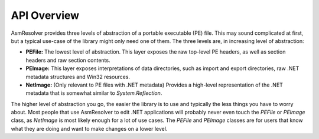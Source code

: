 
API Overview
============

AsmResolver provides three levels of abstraction of a portable executable (PE) file. This may sound complicated at first, but a typical use-case of the library might only need one of them. The three levels are, in increasing level of abstraction:

* **PEFile:** The lowest level of abstraction. This layer exposes the raw top-level PE headers, as well as section headers and raw section contents.
* **PEImage:** This layer exposes interpretations of data directories, such as import and export directories, raw .NET metadata structures and Win32 resources.
* **NetImage:** (Only relevant to PE files with .NET metadata) Provides a high-level representation of the .NET metadata that is somewhat similar to *System.Reflection*.

The higher level of abstraction you go, the easier the library is to use and typically the less things you have to worry about. Most people that use AsmResolver to edit .NET applications will probably never even touch the *PEFile* or *PEImage* class, as *NetImage* is most likely enough for a lot of use cases. The *PEFile* and *PEImage* classes are for users that know what they are doing and want to make changes on a lower level.

